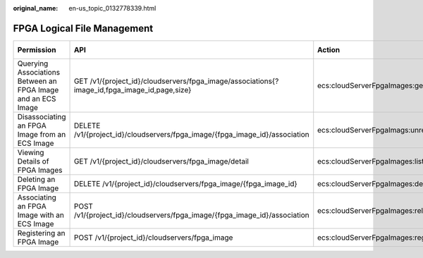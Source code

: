 :original_name: en-us_topic_0132778339.html

.. _en-us_topic_0132778339:

FPGA Logical File Management
============================

+--------------------------------------------------------------+----------------------------------------------------------------------------------------------+----------------------------------------+----------------------+
| Permission                                                   | API                                                                                          | Action                                 | Dependent Permission |
+==============================================================+==============================================================================================+========================================+======================+
| Querying Associations Between an FPGA Image and an ECS Image | GET /v1/{project_id}/cloudservers/fpga_image/associations{?image_id,fpga_image_id,page,size} | ecs:cloudServerFpgaImages:getRelations | N/A                  |
+--------------------------------------------------------------+----------------------------------------------------------------------------------------------+----------------------------------------+----------------------+
| Disassociating an FPGA Image from an ECS Image               | DELETE /v1/{project_id}/cloudservers/fpga_image/{fpga_image_id}/association                  | ecs:cloudServerFpgaImags:unrelate      | N/A                  |
+--------------------------------------------------------------+----------------------------------------------------------------------------------------------+----------------------------------------+----------------------+
| Viewing Details of FPGA Images                               | GET /v1/{project_id}/cloudservers/fpga_image/detail                                          | ecs:cloudServerFpgaImages:list         | N/A                  |
+--------------------------------------------------------------+----------------------------------------------------------------------------------------------+----------------------------------------+----------------------+
| Deleting an FPGA Image                                       | DELETE /v1/{project_id}/cloudservers/fpga_image/{fpga_image_id}                              | ecs:cloudServerFpgaImages:delete       | N/A                  |
+--------------------------------------------------------------+----------------------------------------------------------------------------------------------+----------------------------------------+----------------------+
| Associating an FPGA Image with an ECS Image                  | POST /v1/{project_id}/cloudservers/fpga_image/{fpga_image_id}/association                    | ecs:cloudServerFpgaImages:relate       | N/A                  |
+--------------------------------------------------------------+----------------------------------------------------------------------------------------------+----------------------------------------+----------------------+
| Registering an FPGA Image                                    | POST /v1/{project_id}/cloudservers/fpga_image                                                | ecs:cloudServerFpgaImages:register     | N/A                  |
+--------------------------------------------------------------+----------------------------------------------------------------------------------------------+----------------------------------------+----------------------+
